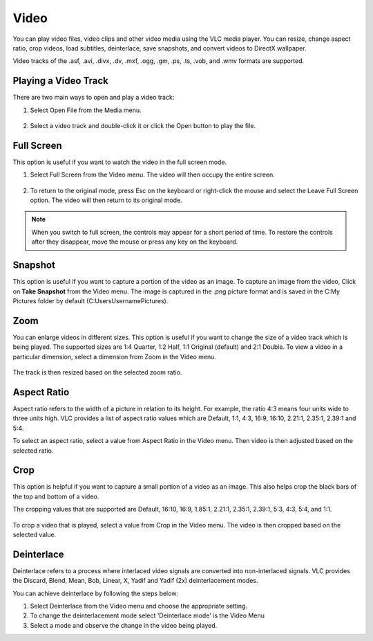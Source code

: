 #####
Video
#####

You can play video files, video clips and other video media using the VLC media player. You can resize, change aspect ratio, crop videos, load subtitles, deinterlace, save snapshots, and convert videos to DirectX wallpaper.

Video tracks of the .asf, .avi, .divx, .dv, .mxf, .ogg, .gm, .ps, .ts, .vob, and .wmv formats are supported.

*********************
Playing a Video Track
*********************

There are two main ways to open and play a video track:

1. Select Open File from the Media menu.

.. figure::  /static/images/userguides/open_file.PNG
   :align:   center

2. Select a video track and double-click it or click the Open button to play the file. 

.. figure::  /static/images/userguides/movie.PNG
   :align:   center

***********
Full Screen
***********

This option is useful if you want to watch the video in the full screen mode.

1. Select Full Screen from the Video menu. The video will then occupy the entire screen.

.. figure::  /static/images/userguides/fullscreen.PNG
   :align:   center

2. To return to the original mode, press Esc on the keyboard or right-click the mouse and select the Leave Full Screen option. The video will then return to its original mode.

.. note:: When you switch to full screen, the controls may appear for a short period of time. To restore the controls after they disappear, move the mouse or press any key on the keyboard.

********
Snapshot
********

This option is useful if you want to capture a portion of the video as an image. To capture an image from the video, Click on **Take Snapshot** from the Video menu.
The image is captured in the .png picture format and is saved in the C:\My Pictures folder by default (C:\Users\Username\Pictures).

****
Zoom
****

You can enlarge videos in different sizes. This option is useful if you want to change the size of a video track which is being played. 
The supported sizes are 1:4 Quarter, 1:2 Half, 1:1 Original (default) and 2:1 Double. To view a video in a particular dimension, select a dimension from Zoom in the Video menu. 

.. figure::  /static/images/userguides/zoom.PNG
   :align:   center

The track is then resized based on the selected zoom ratio.

************
Aspect Ratio
************

Aspect ratio refers to the width of a picture in relation to its height. For example, the ratio 4:3 means four units wide to three units high. VLC provides a list of aspect ratio values which are Default, 1:1, 4:3, 16:9, 16:10, 2.21:1, 2.35:1, 2.39:1 and 5:4.

To select an aspect ratio, select a value from Aspect Ratio in the Video menu. Then video is then adjusted based on the selected ratio.

.. figure::  /static/images/userguides/aspect_ratio.PNG
   :align:   center

****
Crop
****

This option is helpful if you want to capture a small portion of a video as an image. This also helps crop the black bars of the top and bottom of a video.

The cropping values that are supported are Default, 16:10, 16:9, 1.85:1, 2.21:1, 2.35:1, 2.39:1, 5:3, 4:3, 5:4, and 1:1.

.. figure::  /static/images/userguides/crop.PNG
   :align:   center

To crop a video that is played, select a value from Crop in the Video menu. The video is then cropped based on the selected value.

***********
Deinterlace
***********

Deinterlace refers to a process where interlaced video signals are converted into non-interlaced signals. 
VLC provides the Discard, Blend, Mean, Bob, Linear, X, Yadif and Yadif (2x) deinterlacement modes.

.. only:: builder_html and (not singlehtml)

   .. container:: tocdescr

      .. container:: descr

         .. figure::  /static/images/userguides/deinterlace.PNG

      .. container:: descr

         .. figure:: /static/images/userguides/deinterlace_mode.PNG

.. only:: latex or epub or singlehtml

You can achieve deinterlace by following the steps below:

1. Select Deinterlace from the Video menu and choose the appropriate setting.
2. To change the deinterlacement mode select 'Deinterlace mode' is the Video Menu
3. Select a mode and observe the change in the video being played.